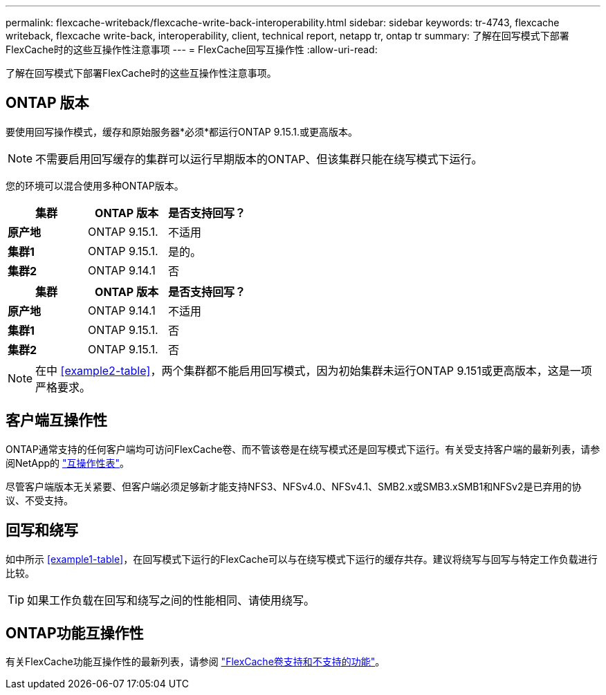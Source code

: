 ---
permalink: flexcache-writeback/flexcache-write-back-interoperability.html 
sidebar: sidebar 
keywords: tr-4743, flexcache writeback, flexcache write-back, interoperability, client, technical report, netapp tr, ontap tr 
summary: 了解在回写模式下部署FlexCache时的这些互操作性注意事项 
---
= FlexCache回写互操作性
:allow-uri-read: 


[role="lead"]
了解在回写模式下部署FlexCache时的这些互操作性注意事项。



== ONTAP 版本

要使用回写操作模式，缓存和原始服务器*必须*都运行ONTAP 9.15.1.或更高版本。


NOTE: 不需要启用回写缓存的集群可以运行早期版本的ONTAP、但该集群只能在绕写模式下运行。

您的环境可以混合使用多种ONTAP版本。

[cols="1*,1*,1*"]
|===
| 集群 | ONTAP 版本 | 是否支持回写？ 


| *原产地* | ONTAP 9.15.1. | 不适用 


| *集群1* | ONTAP 9.15.1. | 是的。 


| *集群2* | ONTAP 9.14.1 | 否 
|===
[cols="1*,1*,1*"]
|===
| 集群 | ONTAP 版本 | 是否支持回写？ 


| *原产地* | ONTAP 9.14.1 | 不适用 


| *集群1* | ONTAP 9.15.1. | 否 


| *集群2* | ONTAP 9.15.1. | 否 
|===

NOTE: 在中 <<example2-table>>，两个集群都不能启用回写模式，因为初始集群未运行ONTAP 9.151或更高版本，这是一项严格要求。



== 客户端互操作性

ONTAP通常支持的任何客户端均可访问FlexCache卷、而不管该卷是在绕写模式还是回写模式下运行。有关受支持客户端的最新列表，请参阅NetApp的 https://imt.netapp.com/matrix/#welcome["互操作性表"^]。

尽管客户端版本无关紧要、但客户端必须足够新才能支持NFS3、NFSv4.0、NFSv4.1、SMB2.x或SMB3.xSMB1和NFSv2是已弃用的协议、不受支持。



== 回写和绕写

如中所示 <<example1-table>>，在回写模式下运行的FlexCache可以与在绕写模式下运行的缓存共存。建议将绕写与回写与特定工作负载进行比较。


TIP: 如果工作负载在回写和绕写之间的性能相同、请使用绕写。



== ONTAP功能互操作性

有关FlexCache功能互操作性的最新列表，请参阅 link:../flexcache/supported-unsupported-features-concept.html["FlexCache卷支持和不支持的功能"]。
